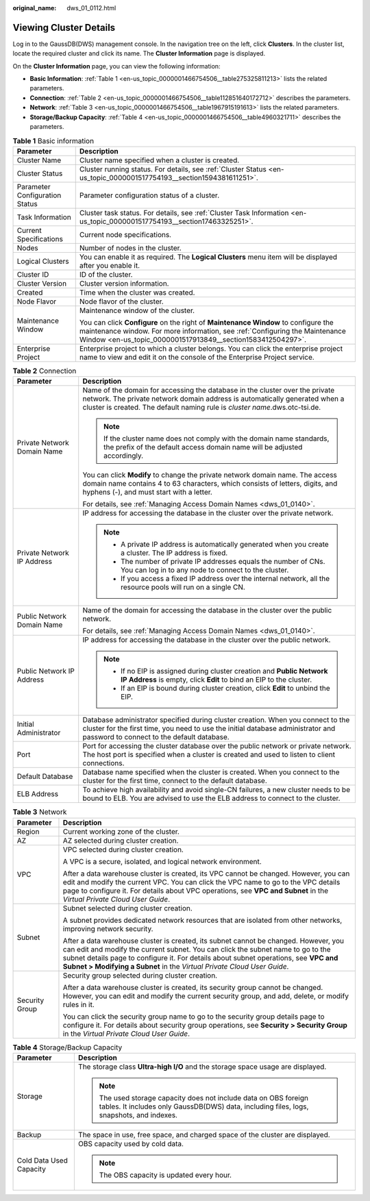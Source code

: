 :original_name: dws_01_0112.html

.. _dws_01_0112:

Viewing Cluster Details
=======================

Log in to the GaussDB(DWS) management console. In the navigation tree on the left, click **Clusters**. In the cluster list, locate the required cluster and click its name. The **Cluster Information** page is displayed.

On the **Cluster Information** page, you can view the following information:

-  **Basic Information**: :ref:`Table 1 <en-us_topic_0000001466754506__table275325811213>` lists the related parameters.
-  **Connection**: :ref:`Table 2 <en-us_topic_0000001466754506__table112851640172712>` describes the parameters.
-  **Network**: :ref:`Table 3 <en-us_topic_0000001466754506__table1967915191613>` lists the related parameters.
-  **Storage/Backup Capacity**: :ref:`Table 4 <en-us_topic_0000001466754506__table4960321711>` describes the parameters.

.. _en-us_topic_0000001466754506__table275325811213:

.. table:: **Table 1** Basic information

   +-----------------------------------+-----------------------------------------------------------------------------------------------------------------------------------------------------------------------------------------------------------------------------------+
   | Parameter                         | Description                                                                                                                                                                                                                       |
   +===================================+===================================================================================================================================================================================================================================+
   | Cluster Name                      | Cluster name specified when a cluster is created.                                                                                                                                                                                 |
   +-----------------------------------+-----------------------------------------------------------------------------------------------------------------------------------------------------------------------------------------------------------------------------------+
   | Cluster Status                    | Cluster running status. For details, see :ref:`Cluster Status <en-us_topic_0000001517754193__section1594381611251>`.                                                                                                              |
   +-----------------------------------+-----------------------------------------------------------------------------------------------------------------------------------------------------------------------------------------------------------------------------------+
   | Parameter Configuration Status    | Parameter configuration status of a cluster.                                                                                                                                                                                      |
   +-----------------------------------+-----------------------------------------------------------------------------------------------------------------------------------------------------------------------------------------------------------------------------------+
   | Task Information                  | Cluster task status. For details, see :ref:`Cluster Task Information <en-us_topic_0000001517754193__section17463325251>`.                                                                                                         |
   +-----------------------------------+-----------------------------------------------------------------------------------------------------------------------------------------------------------------------------------------------------------------------------------+
   | Current Specifications            | Current node specifications.                                                                                                                                                                                                      |
   +-----------------------------------+-----------------------------------------------------------------------------------------------------------------------------------------------------------------------------------------------------------------------------------+
   | Nodes                             | Number of nodes in the cluster.                                                                                                                                                                                                   |
   +-----------------------------------+-----------------------------------------------------------------------------------------------------------------------------------------------------------------------------------------------------------------------------------+
   | Logical Clusters                  | You can enable it as required. The **Logical Clusters** menu item will be displayed after you enable it.                                                                                                                          |
   +-----------------------------------+-----------------------------------------------------------------------------------------------------------------------------------------------------------------------------------------------------------------------------------+
   | Cluster ID                        | ID of the cluster.                                                                                                                                                                                                                |
   +-----------------------------------+-----------------------------------------------------------------------------------------------------------------------------------------------------------------------------------------------------------------------------------+
   | Cluster Version                   | Cluster version information.                                                                                                                                                                                                      |
   +-----------------------------------+-----------------------------------------------------------------------------------------------------------------------------------------------------------------------------------------------------------------------------------+
   | Created                           | Time when the cluster was created.                                                                                                                                                                                                |
   +-----------------------------------+-----------------------------------------------------------------------------------------------------------------------------------------------------------------------------------------------------------------------------------+
   | Node Flavor                       | Node flavor of the cluster.                                                                                                                                                                                                       |
   +-----------------------------------+-----------------------------------------------------------------------------------------------------------------------------------------------------------------------------------------------------------------------------------+
   | Maintenance Window                | Maintenance window of the cluster.                                                                                                                                                                                                |
   |                                   |                                                                                                                                                                                                                                   |
   |                                   | You can click **Configure** on the right of **Maintenance Window** to configure the maintenance window. For more information, see :ref:`Configuring the Maintenance Window <en-us_topic_0000001517913849__section1583412504297>`. |
   +-----------------------------------+-----------------------------------------------------------------------------------------------------------------------------------------------------------------------------------------------------------------------------------+
   | Enterprise Project                | Enterprise project to which a cluster belongs. You can click the enterprise project name to view and edit it on the console of the Enterprise Project service.                                                                    |
   +-----------------------------------+-----------------------------------------------------------------------------------------------------------------------------------------------------------------------------------------------------------------------------------+

.. _en-us_topic_0000001466754506__table112851640172712:

.. table:: **Table 2** Connection

   +-----------------------------------+-------------------------------------------------------------------------------------------------------------------------------------------------------------------------------------------------------------------------------------------+
   | Parameter                         | Description                                                                                                                                                                                                                               |
   +===================================+===========================================================================================================================================================================================================================================+
   | Private Network Domain Name       | Name of the domain for accessing the database in the cluster over the private network. The private network domain address is automatically generated when a cluster is created. The default naming rule is *cluster name*.dws.otc-tsi.de. |
   |                                   |                                                                                                                                                                                                                                           |
   |                                   | .. note::                                                                                                                                                                                                                                 |
   |                                   |                                                                                                                                                                                                                                           |
   |                                   |    If the cluster name does not comply with the domain name standards, the prefix of the default access domain name will be adjusted accordingly.                                                                                         |
   |                                   |                                                                                                                                                                                                                                           |
   |                                   | You can click **Modify** to change the private network domain name. The access domain name contains 4 to 63 characters, which consists of letters, digits, and hyphens (-), and must start with a letter.                                 |
   |                                   |                                                                                                                                                                                                                                           |
   |                                   | For details, see :ref:`Managing Access Domain Names <dws_01_0140>`.                                                                                                                                                                       |
   +-----------------------------------+-------------------------------------------------------------------------------------------------------------------------------------------------------------------------------------------------------------------------------------------+
   | Private Network IP Address        | IP address for accessing the database in the cluster over the private network.                                                                                                                                                            |
   |                                   |                                                                                                                                                                                                                                           |
   |                                   | .. note::                                                                                                                                                                                                                                 |
   |                                   |                                                                                                                                                                                                                                           |
   |                                   |    -  A private IP address is automatically generated when you create a cluster. The IP address is fixed.                                                                                                                                 |
   |                                   |    -  The number of private IP addresses equals the number of CNs. You can log in to any node to connect to the cluster.                                                                                                                  |
   |                                   |    -  If you access a fixed IP address over the internal network, all the resource pools will run on a single CN.                                                                                                                         |
   +-----------------------------------+-------------------------------------------------------------------------------------------------------------------------------------------------------------------------------------------------------------------------------------------+
   | Public Network Domain Name        | Name of the domain for accessing the database in the cluster over the public network.                                                                                                                                                     |
   |                                   |                                                                                                                                                                                                                                           |
   |                                   | For details, see :ref:`Managing Access Domain Names <dws_01_0140>`.                                                                                                                                                                       |
   +-----------------------------------+-------------------------------------------------------------------------------------------------------------------------------------------------------------------------------------------------------------------------------------------+
   | Public Network IP Address         | IP address for accessing the database in the cluster over the public network.                                                                                                                                                             |
   |                                   |                                                                                                                                                                                                                                           |
   |                                   | .. note::                                                                                                                                                                                                                                 |
   |                                   |                                                                                                                                                                                                                                           |
   |                                   |    -  If no EIP is assigned during cluster creation and **Public Network IP Address** is empty, click **Edit** to bind an EIP to the cluster.                                                                                             |
   |                                   |    -  If an EIP is bound during cluster creation, click **Edit** to unbind the EIP.                                                                                                                                                       |
   +-----------------------------------+-------------------------------------------------------------------------------------------------------------------------------------------------------------------------------------------------------------------------------------------+
   | Initial Administrator             | Database administrator specified during cluster creation. When you connect to the cluster for the first time, you need to use the initial database administrator and password to connect to the default database.                         |
   +-----------------------------------+-------------------------------------------------------------------------------------------------------------------------------------------------------------------------------------------------------------------------------------------+
   | Port                              | Port for accessing the cluster database over the public network or private network. The host port is specified when a cluster is created and used to listen to client connections.                                                        |
   +-----------------------------------+-------------------------------------------------------------------------------------------------------------------------------------------------------------------------------------------------------------------------------------------+
   | Default Database                  | Database name specified when the cluster is created. When you connect to the cluster for the first time, connect to the default database.                                                                                                 |
   +-----------------------------------+-------------------------------------------------------------------------------------------------------------------------------------------------------------------------------------------------------------------------------------------+
   | ELB Address                       | To achieve high availability and avoid single-CN failures, a new cluster needs to be bound to ELB. You are advised to use the ELB address to connect to the cluster.                                                                      |
   +-----------------------------------+-------------------------------------------------------------------------------------------------------------------------------------------------------------------------------------------------------------------------------------------+

.. _en-us_topic_0000001466754506__table1967915191613:

.. table:: **Table 3** Network

   +-----------------------------------+-------------------------------------------------------------------------------------------------------------------------------------------------------------------------------------------------------------------------------------------------------------------------------------------------------------------------------------------+
   | Parameter                         | Description                                                                                                                                                                                                                                                                                                                               |
   +===================================+===========================================================================================================================================================================================================================================================================================================================================+
   | Region                            | Current working zone of the cluster.                                                                                                                                                                                                                                                                                                      |
   +-----------------------------------+-------------------------------------------------------------------------------------------------------------------------------------------------------------------------------------------------------------------------------------------------------------------------------------------------------------------------------------------+
   | AZ                                | AZ selected during cluster creation.                                                                                                                                                                                                                                                                                                      |
   +-----------------------------------+-------------------------------------------------------------------------------------------------------------------------------------------------------------------------------------------------------------------------------------------------------------------------------------------------------------------------------------------+
   | VPC                               | VPC selected during cluster creation.                                                                                                                                                                                                                                                                                                     |
   |                                   |                                                                                                                                                                                                                                                                                                                                           |
   |                                   | A VPC is a secure, isolated, and logical network environment.                                                                                                                                                                                                                                                                             |
   |                                   |                                                                                                                                                                                                                                                                                                                                           |
   |                                   | After a data warehouse cluster is created, its VPC cannot be changed. However, you can edit and modify the current VPC. You can click the VPC name to go to the VPC details page to configure it. For details about VPC operations, see **VPC and Subnet** in the *Virtual Private Cloud User Guide*.                                     |
   +-----------------------------------+-------------------------------------------------------------------------------------------------------------------------------------------------------------------------------------------------------------------------------------------------------------------------------------------------------------------------------------------+
   | Subnet                            | Subnet selected during cluster creation.                                                                                                                                                                                                                                                                                                  |
   |                                   |                                                                                                                                                                                                                                                                                                                                           |
   |                                   | A subnet provides dedicated network resources that are isolated from other networks, improving network security.                                                                                                                                                                                                                          |
   |                                   |                                                                                                                                                                                                                                                                                                                                           |
   |                                   | After a data warehouse cluster is created, its subnet cannot be changed. However, you can edit and modify the current subnet. You can click the subnet name to go to the subnet details page to configure it. For details about subnet operations, see **VPC and Subnet > Modifying a Subnet** in the *Virtual Private Cloud User Guide*. |
   +-----------------------------------+-------------------------------------------------------------------------------------------------------------------------------------------------------------------------------------------------------------------------------------------------------------------------------------------------------------------------------------------+
   | Security Group                    | Security group selected during cluster creation.                                                                                                                                                                                                                                                                                          |
   |                                   |                                                                                                                                                                                                                                                                                                                                           |
   |                                   | After a data warehouse cluster is created, its security group cannot be changed. However, you can edit and modify the current security group, and add, delete, or modify rules in it.                                                                                                                                                     |
   |                                   |                                                                                                                                                                                                                                                                                                                                           |
   |                                   | You can click the security group name to go to the security group details page to configure it. For details about security group operations, see **Security > Security Group** in the *Virtual Private Cloud User Guide*.                                                                                                                 |
   +-----------------------------------+-------------------------------------------------------------------------------------------------------------------------------------------------------------------------------------------------------------------------------------------------------------------------------------------------------------------------------------------+

.. _en-us_topic_0000001466754506__table4960321711:

.. table:: **Table 4** Storage/Backup Capacity

   +-----------------------------------+--------------------------------------------------------------------------------------------------------------------------------------------------------------+
   | Parameter                         | Description                                                                                                                                                  |
   +===================================+==============================================================================================================================================================+
   | Storage                           | The storage class **Ultra-high I/O** and the storage space usage are displayed.                                                                              |
   |                                   |                                                                                                                                                              |
   |                                   | .. note::                                                                                                                                                    |
   |                                   |                                                                                                                                                              |
   |                                   |    The used storage capacity does not include data on OBS foreign tables. It includes only GaussDB(DWS) data, including files, logs, snapshots, and indexes. |
   +-----------------------------------+--------------------------------------------------------------------------------------------------------------------------------------------------------------+
   | Backup                            | The space in use, free space, and charged space of the cluster are displayed.                                                                                |
   +-----------------------------------+--------------------------------------------------------------------------------------------------------------------------------------------------------------+
   | Cold Data Used Capacity           | OBS capacity used by cold data.                                                                                                                              |
   |                                   |                                                                                                                                                              |
   |                                   | .. note::                                                                                                                                                    |
   |                                   |                                                                                                                                                              |
   |                                   |    The OBS capacity is updated every hour.                                                                                                                   |
   +-----------------------------------+--------------------------------------------------------------------------------------------------------------------------------------------------------------+
